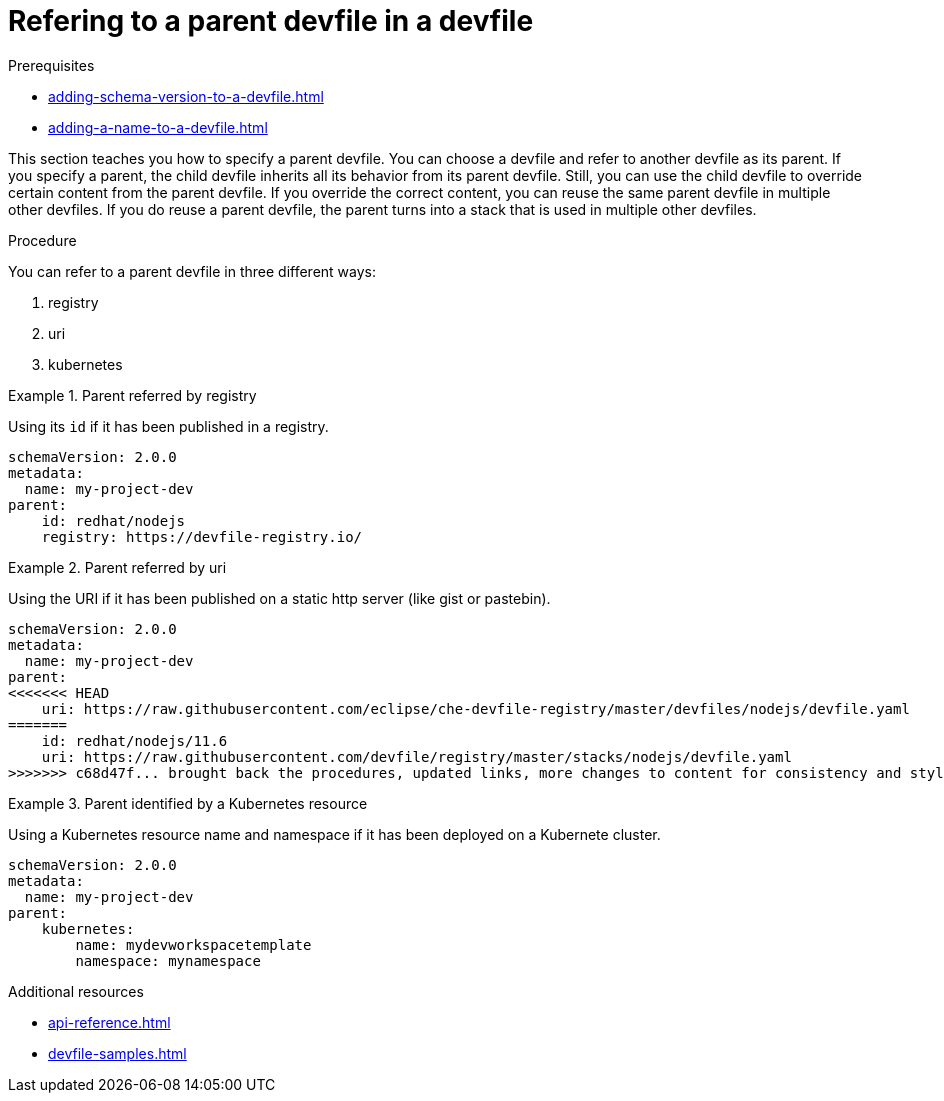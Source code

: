[id="proc_refering-to-a-parent-devfile-in-a-devfile_{context}"]
= Refering to a parent devfile in a devfile

[role="_abstract"]
.Prerequisites

* xref:adding-schema-version-to-a-devfile.adoc[]
* xref:adding-a-name-to-a-devfile.adoc[]


This section teaches you how to specify a parent devfile. You can choose a devfile and refer to another devfile as its parent. If you specify a parent, the child devfile inherits all its behavior from its parent devfile. Still, you can use the child devfile to override certain content from the parent devfile. If you override the correct content, you can reuse the same parent devfile in multiple other devfiles. If you do reuse a parent devfile, the parent turns into a stack that is used in multiple other devfiles.

.Procedure

You can refer to a parent devfile in three different ways:

. registry
. uri
. kubernetes

.Parent referred by registry
====
Using its `id` if it has been published in a registry.

[source,yaml]
----
schemaVersion: 2.0.0
metadata:
  name: my-project-dev
parent:
    id: redhat/nodejs
    registry: https://devfile-registry.io/
----
====

.Parent referred by uri
====
Using the URI if it has been published on a static http server (like gist or pastebin).

[source,yaml]
----
schemaVersion: 2.0.0
metadata:
  name: my-project-dev
parent:
<<<<<<< HEAD
    uri: https://raw.githubusercontent.com/eclipse/che-devfile-registry/master/devfiles/nodejs/devfile.yaml
=======
    id: redhat/nodejs/11.6
    uri: https://raw.githubusercontent.com/devfile/registry/master/stacks/nodejs/devfile.yaml
>>>>>>> c68d47f... brought back the procedures, updated links, more changes to content for consistency and style guide
----
====

.Parent identified by a Kubernetes resource
====
Using a Kubernetes resource name and namespace if it has been deployed on a Kubernete cluster.

[source,yaml]
----
schemaVersion: 2.0.0
metadata:
  name: my-project-dev
parent:
    kubernetes:
        name: mydevworkspacetemplate
        namespace: mynamespace
----
====

[role="_additional-resources"]
.Additional resources

* xref:api-reference.adoc[]
* xref:devfile-samples.adoc[]
